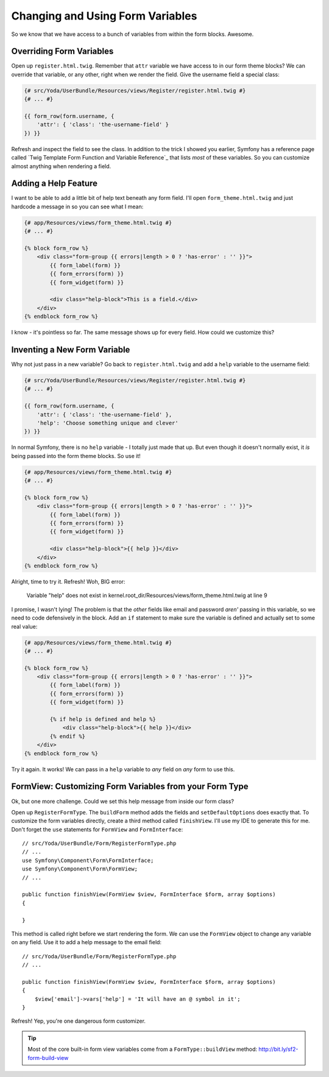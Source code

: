 Changing and Using Form Variables 
=================================

So we know that we have access to a bunch of variables from within the form
blocks. Awesome.

Overriding Form Variables
-------------------------

Open up ``register.html.twig``. Remember that ``attr`` variable we have access
to in our form theme blocks? We can override that variable, or any other,
right when we render the field. Give the username field a special class:

.. code-block:: html+jinja

    {# src/Yoda/UserBundle/Resources/views/Register/register.html.twig #}
    {# ... #}

    {{ form_row(form.username, {
        'attr': { 'class': 'the-username-field' }
    }) }}

Refresh and inspect the field to see the class. In addition to the trick
I showed you earlier, Symfony has a reference page called
`Twig Template Form Function and Variable Reference`_ that lists *most*
of these variables. So you can customize almost anything when rendering
a field.

Adding a Help Feature
---------------------

I want to be able to add a little bit of help text beneath any form field.
I'll open ``form_theme.html.twig`` and just hardcode a message in so you
can see what I mean:

.. code-block:: html+jinja

    {# app/Resources/views/form_theme.html.twig #}
    {# ... #}

    {% block form_row %}
        <div class="form-group {{ errors|length > 0 ? 'has-error' : '' }}">
            {{ form_label(form) }}
            {{ form_errors(form) }}
            {{ form_widget(form) }}

            <div class="help-block">This is a field.</div>
        </div>
    {% endblock form_row %}

I know - it's pointless so far. The same message shows up for every field.
How could we customize this?

Inventing a New Form Variable
-----------------------------

Why not just pass in a new variable? Go back to ``register.html.twig`` and
add a ``help`` variable to the username field:

.. code-block:: html+jinja

    {# src/Yoda/UserBundle/Resources/views/Register/register.html.twig #}
    {# ... #}

    {{ form_row(form.username, {
        'attr': { 'class': 'the-username-field' },
        'help': 'Choose something unique and clever'
    }) }}

In normal Symfony, there is no ``help`` variable - I totally just made that
up. But even though it doesn't normally exist, it *is* being passed into
the form theme blocks. So use it!

.. code-block:: html+jinja

    {# app/Resources/views/form_theme.html.twig #}
    {# ... #}

    {% block form_row %}
        <div class="form-group {{ errors|length > 0 ? 'has-error' : '' }}">
            {{ form_label(form) }}
            {{ form_errors(form) }}
            {{ form_widget(form) }}

            <div class="help-block">{{ help }}</div>
        </div>
    {% endblock form_row %}

Alright, time to try it. Refresh! Woh, BIG error:

    Variable "help" does not exist in
    kernel.root_dir/Resources/views/form_theme.html.twig at line 9

I promise, I wasn't lying! The problem is that the *other* fields like email
and password *aren'* passing in this variable, so we need to code defensively
in the block. Add an ``if`` statement to make sure the variable is defined
and actually set to some real value:

.. code-block:: html+jinja

    {# app/Resources/views/form_theme.html.twig #}
    {# ... #}

    {% block form_row %}
        <div class="form-group {{ errors|length > 0 ? 'has-error' : '' }}">
            {{ form_label(form) }}
            {{ form_errors(form) }}
            {{ form_widget(form) }}

            {% if help is defined and help %}
                <div class="help-block">{{ help }}</div>
            {% endif %}
        </div>
    {% endblock form_row %}

Try it again. It works! We can pass in a ``help`` variable to *any* field
on *any* form to use this.

FormView: Customizing Form Variables from your Form Type
--------------------------------------------------------

Ok, but one more challenge. Could we set this help message from inside our
form class?

Open up ``RegisterFormType``. The ``buildForm`` method adds the fields and
``setDefaultOptions`` does exactly that. To customize the form variables
directly, create a third method called ``finishView``. I'll use my IDE to
generate this for me. Don't forget the ``use`` statements for ``FormView``
and ``FormInterface``::

    // src/Yoda/UserBundle/Form/RegisterFormType.php
    // ...
    use Symfony\Component\Form\FormInterface;
    use Symfony\Component\Form\FormView;
    // ...

    public function finishView(FormView $view, FormInterface $form, array $options)
    {
        
    }

This method is called right before we start rendering the form. We can use
the ``FormView`` object to change any variable on any field. Use it to add
a help message to the email field::

    // src/Yoda/UserBundle/Form/RegisterFormType.php
    // ...

    public function finishView(FormView $view, FormInterface $form, array $options)
    {
        $view['email']->vars['help'] = 'It will have an @ symbol in it';
    }

Refresh! Yep, you're one dangerous form customizer.

.. tip::

    Most of the core built-in form view variables come from a ``FormType::buildView``
    method: http://bit.ly/sf2-form-build-view

